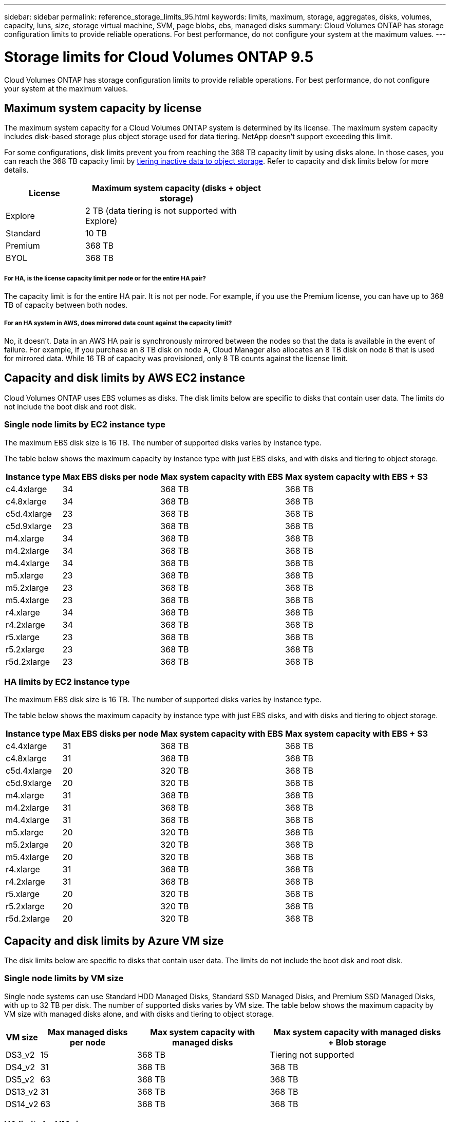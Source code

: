 ---
sidebar: sidebar
permalink: reference_storage_limits_95.html
keywords: limits, maximum, storage, aggregates, disks, volumes, capacity, luns, size, storage virtual machine, SVM, page blobs, ebs, managed disks
summary: Cloud Volumes ONTAP has storage configuration limits to provide reliable operations. For best performance, do not configure your system at the maximum values.
---

= Storage limits for Cloud Volumes ONTAP 9.5
:hardbreaks:
:nofooter:
:icons: font
:linkattrs:
:imagesdir: ./media/

[.lead]
Cloud Volumes ONTAP has storage configuration limits to provide reliable operations. For best performance, do not configure your system at the maximum values.

== Maximum system capacity by license

The maximum system capacity for a Cloud Volumes ONTAP system is determined by its license. The maximum system capacity includes disk-based storage plus object storage used for data tiering. NetApp doesn't support exceeding this limit.

For some configurations, disk limits prevent you from reaching the 368 TB capacity limit by using disks alone. In those cases, you can reach the 368 TB capacity limit by https://docs.netapp.com/us-en/occm/concept_data_tiering.html[tiering inactive data to object storage^]. Refer to capacity and disk limits below for more details.

[cols="30,70",width=60%,options="header"]
|===
| License
| Maximum system capacity (disks + object storage)

| Explore	| 2 TB (data tiering is not supported with Explore)
| Standard | 10 TB
| Premium | 368 TB
| BYOL | 368 TB

|===

===== For HA, is the license capacity limit per node or for the entire HA pair?

The capacity limit is for the entire HA pair. It is not per node. For example, if you use the Premium license, you can have up to 368 TB of capacity between both nodes.

===== For an HA system in AWS, does mirrored data count against the capacity limit?

No, it doesn't. Data in an AWS HA pair is synchronously mirrored between the nodes so that the data is available in the event of failure. For example, if you purchase an 8 TB disk on node A, Cloud Manager also allocates an 8 TB disk on node B that is used for mirrored data. While 16 TB of capacity was provisioned, only 8 TB counts against the license limit.

== Capacity and disk limits by AWS EC2 instance

Cloud Volumes ONTAP uses EBS volumes as disks. The disk limits below are specific to disks that contain user data. The limits do not include the boot disk and root disk.

=== Single node limits by EC2 instance type

The maximum EBS disk size is 16 TB. The number of supported disks varies by instance type.

The table below shows the maximum capacity by instance type with just EBS disks, and with disks and tiering to object storage.

[cols=4*,options="header,autowidth"]
|===
| Instance type
| Max EBS disks per node
| Max system capacity with EBS
| Max system capacity with EBS + S3

| c4.4xlarge | 34 | 368 TB | 368 TB
| c4.8xlarge | 34 | 368 TB | 368 TB
| c5d.4xlarge | 23 | 368 TB | 368 TB
| c5d.9xlarge | 23 | 368 TB | 368 TB
| m4.xlarge | 34 | 368 TB | 368 TB
| m4.2xlarge | 34 | 368 TB | 368 TB
| m4.4xlarge | 34 | 368 TB | 368 TB
| m5.xlarge | 23 | 368 TB | 368 TB
| m5.2xlarge | 23 | 368 TB | 368 TB
| m5.4xlarge | 23 | 368 TB | 368 TB
| r4.xlarge | 34 | 368 TB | 368 TB
| r4.2xlarge | 34 | 368 TB | 368 TB
| r5.xlarge | 23 | 368 TB | 368 TB
| r5.2xlarge | 23 | 368 TB | 368 TB
| r5d.2xlarge | 23 | 368 TB | 368 TB
|===

=== HA limits by EC2 instance type

The maximum EBS disk size is 16 TB. The number of supported disks varies by instance type.

The table below shows the maximum capacity by instance type with just EBS disks, and with disks and tiering to object storage.

[cols=4*,options="header,autowidth"]
|===
| Instance type
| Max EBS disks per node
| Max system capacity with EBS
| Max system capacity with EBS + S3

| c4.4xlarge | 31 | 368 TB | 368 TB
| c4.8xlarge | 31 | 368 TB | 368 TB
| c5d.4xlarge | 20 | 320 TB | 368 TB
| c5d.9xlarge | 20 | 320 TB | 368 TB
| m4.xlarge | 31 | 368 TB | 368 TB
| m4.2xlarge | 31 | 368 TB | 368 TB
| m4.4xlarge | 31 | 368 TB | 368 TB
| m5.xlarge | 20 | 320 TB | 368 TB
| m5.2xlarge | 20 | 320 TB | 368 TB
| m5.4xlarge | 20 | 320 TB | 368 TB
| r4.xlarge | 31 | 368 TB | 368 TB
| r4.2xlarge | 31 | 368 TB | 368 TB
| r5.xlarge | 20 | 320 TB | 368 TB
| r5.2xlarge | 20 | 320 TB | 368 TB
| r5d.2xlarge | 20 | 320 TB | 368 TB
|===

== Capacity and disk limits by Azure VM size

The disk limits below are specific to disks that contain user data. The limits do not include the boot disk and root disk.

=== Single node limits by VM size

Single node systems can use Standard HDD Managed Disks, Standard SSD Managed Disks, and Premium SSD Managed Disks, with up to 32 TB per disk. The number of supported disks varies by VM size. The table below shows the maximum capacity by VM size with managed disks alone, and with disks and tiering to object storage.

[cols=4*,options="header,autowidth"]
|===
| VM size
| Max managed disks per node
| Max system capacity with managed disks
| Max system capacity with managed disks + Blob storage

| DS3_v2 | 15 | 368 TB | Tiering not supported
| DS4_v2 | 31 | 368 TB | 368 TB
| DS5_v2 | 63 | 368 TB | 368 TB
| DS13_v2 | 31 | 368 TB | 368 TB
| DS14_v2 | 63 | 368 TB | 368 TB
|===

=== HA limits by VM size

HA systems use Premium page blobs as disks, with up to 8 TB per page blob. The number of supported page blobs varies by VM size. The table below shows the maximum capacity by VM size with page blobs only. Data tiering to object storage is not supported with HA systems in Azure.

[cols=4*,options="header,autowidth"]
|===
| VM size
| Max page blobs per node
| Max system capacity with page blobs
| Max system capacity with page blobs + Blob storage

| DS4_v2 | 31 | 368 TB | Tiering not supported
| DS5_v2 | 63 | 368 TB | Tiering not supported
| DS13_v2 | 31 | 368 TB | Tiering not supported
| DS14_v2 | 63 | 368 TB | Tiering not supported
|===

== Aggregate limits in AWS

Cloud Volumes ONTAP uses AWS volumes as disks and groups them into _aggregates_. Aggregates provide storage to volumes.

[cols=2*,options="header,autowidth"]
|===
| Parameter
| Limit

| Maximum number of aggregates |
Single node: Same as the disk limit
HA pairs: 18 in a node ^1^
| Maximum aggregate size | 96 TB of raw capacity ^2^
| Disks per aggregate	| 1-6 ^3^
| Maximum number of RAID groups per aggregate	| 1
|===

Notes:

. It is not possible to create 18 aggregates on both nodes in an HA pair because doing so would exceed the data disk limit.

. The aggregate capacity limit is based on the disks that comprise the aggregate. The limit does not include object storage used for data tiering.

. All disks in an aggregate must be the same size.

== Aggregate limits in Azure

Cloud Volumes ONTAP uses Azure storage as disks and groups them into _aggregates_. Aggregates provide storage to volumes.

[cols=2*,options="header,autowidth"]
|===
| Parameter
| Limit

| Maximum number of aggregates | Same as the disk limit
| Maximum aggregate size |
200 TB of raw capacity for single node ^1^
96 TB of raw capacity for HA pairs ^1^
| Disks per aggregate	| 1-12 ^2^
| Maximum number of RAID groups per aggregate	| 1
|===

Notes:

. The aggregate capacity limit is based on the disks that comprise the aggregate. The limit does not include object storage used for data tiering.

. All disks in an aggregate must be the same size.

== Logical storage limits

[cols="22,22,56",width=100%,options="header"]
|===
| Logical storage
| Parameter
| Limit

| *Storage virtual machines (SVMs)*	| Maximum number for Cloud Volumes ONTAP
(HA pair or single node) | One data-serving SVM and one or more SVMs used for disaster recovery. ^1^

The one data-serving SVM spans the entire Cloud Volumes ONTAP system (HA pair or single node).
.2+| *Files*	| Maximum size | Volume size dependent
| Maximum per volume |	Volume size dependent, up to 2 billion
| *FlexClone volumes*	| Hierarchical clone depth ^2^ | 499
.3+| *FlexVol volumes*	| Maximum per node |	500
| Minimum size |	20 MB
| Maximum size | AWS: Dependent on the size of the aggregate ^3^
Azure HA: Dependent on the size of the aggregate ^3^
Azure single node: 100 TB
| *Qtrees* |	Maximum per FlexVol volume |	4,995
| *Snapshot copies* |	Maximum per FlexVol volume |	1,023

|===

Notes:

. Cloud Manager does not provide any setup or orchestration support for SVM disaster recovery. It also does not support storage-related tasks on any additional SVMs. You must use System Manager or the CLI for SVM disaster recovery.

. Hierarchical clone depth is the maximum depth of a nested hierarchy of FlexClone volumes that can be created from a single FlexVol volume.

. Less than 100 TB is supported because aggregates for this configuration are limited to 96 TB of _raw_ capacity.

== iSCSI storage limits

[cols=3*,options="header,autowidth"]
|===
| iSCSI storage
| Parameter
| Limit

.4+| *LUNs*	| Maximum per node |	1,024
| Maximum number of LUN maps |	1,024
| Maximum size	| 16 TB
| Maximum per volume	| 512
| *igroups*	| Maximum per node | 256
.2+| *Initiators*	| Maximum per node |	512
| Maximum per igroup	| 128
| *iSCSI sessions* |	Maximum per node | 1,024
.2+| *LIFs*	| Maximum per port |	32
| Maximum per portset	| 32
| *Portsets* |	Maximum per node |	256

|===
